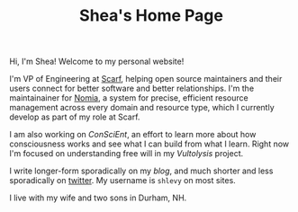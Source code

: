 #+TITLE: Shea's Home Page
#+LASTMOD: 2021-04-13
Hi, I'm Shea! Welcome to my personal website!

I'm VP of Engineering at [[https://about.scarf.sh/][Scarf]], helping open source maintainers and their users connect for better software and better relationships. I'm the maintainainer for [[https://github.com/scarf-sh/nomia/][Nomia]], a system for precise, efficient resource management across every domain and resource type, which I currently develop as part of my role at Scarf.

I am also working on [[{{< relref "/conscient/" >}}][ConSciEnt]], an effort to learn more about how consciousness works and see what I can build from what I learn. Right now I'm focused on understanding free will in my [[{{< relref "/conscient/projects/vultolysis.org" >}}][Vultolysis]] project.

I write longer-form sporadically on my [[{{< relref "/blog" >}}][blog]], and much shorter and less sporadically on [[https://twitter.com/shlevy][twitter]]. My username is ~shlevy~ on most sites.

I live with my wife and two sons in Durham, NH.
